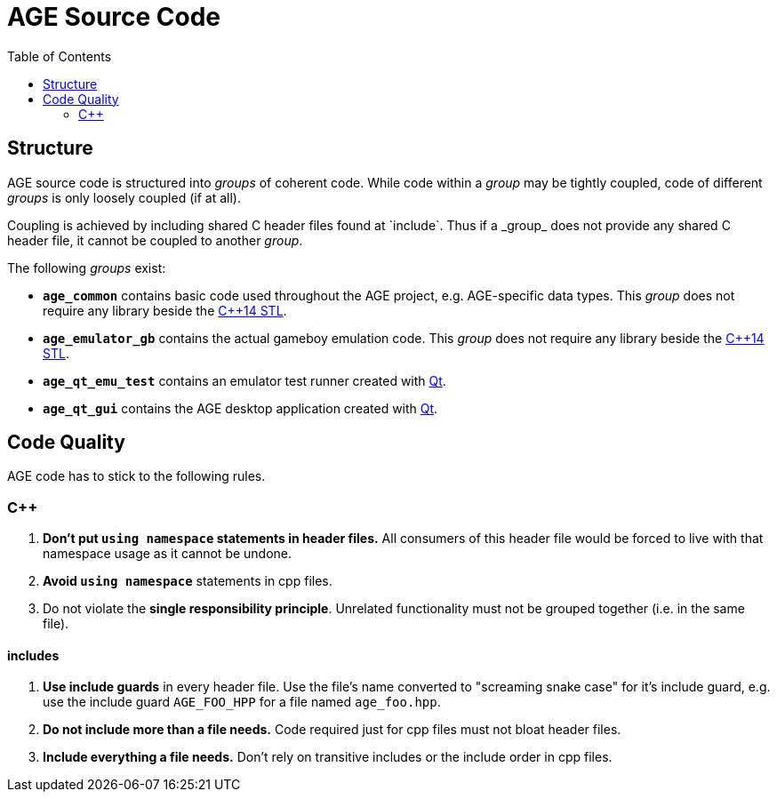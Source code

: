 
:toc:

= AGE Source Code

== Structure

AGE source code is structured into _groups_ of coherent code.
While code within a _group_ may be tightly coupled,
code of different _groups_ is only loosely coupled (if at all).

Coupling is achieved by including shared C++ header files found at `include`.
Thus if a _group_ does not provide any shared C++ header file,
it cannot be coupled to another _group_.

The following _groups_ exist:

* *`age_common`* contains basic code used throughout the AGE project,
    e.g. AGE-specific data types.
    This _group_ does not require any library beside the
    http://en.cppreference.com/w/cpp[C++14 STL].
* *`age_emulator_gb`* contains the actual gameboy emulation code.
    This _group_ does not require any library beside the
    http://en.cppreference.com/w/cpp[C++14 STL].
* *`age_qt_emu_test`* contains an emulator test runner created with
    https://www.qt.io/[Qt].
* *`age_qt_gui`* contains the AGE desktop application created with
    https://www.qt.io/[Qt].

== Code Quality

AGE code has to stick to the following rules.

=== C++

1. **Don't put `using namespace` statements in header files.**
    All consumers of this header file would be forced to live with that
    namespace usage as it cannot be undone.
1. **Avoid `using namespace`** statements in cpp files.
1. Do not violate the **single responsibility principle**.
    Unrelated functionality must not be grouped together
    (i.e. in the same file).

==== includes

1. **Use include guards** in every header file.
    Use the file's name converted to "screaming snake case" for it's include
    guard,
    e.g. use the include guard `AGE_FOO_HPP` for a file named `age_foo.hpp`.
1. **Do not include more than a file needs.**
    Code required just for cpp files must not bloat header files.
1. **Include everything a file needs.**
    Don't rely on transitive includes or the include order in cpp files.


